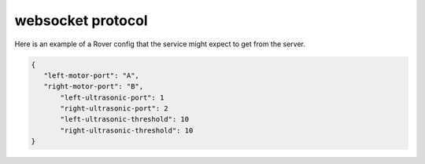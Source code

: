 websocket protocol
====================

Here is an example of a Rover config that the service might expect to
get from the server.

.. code-block:: json

    {
       "left-motor-port": "A",
       "right-motor-port": "B",
	   "left-ultrasonic-port": 1
	   "right-ultrasonic-port": 2
	   "left-ultrasonic-threshold": 10
	   "right-ultrasonic-threshold": 10
    }
